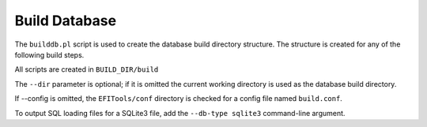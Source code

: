 ==============
Build Database
==============

The ``builddb.pl`` script is used to create the database build directory
structure.  The structure is created for any of the following build steps.

All scripts are created in ``BUILD_DIR/build``

The ``--dir`` parameter is optional; if it is omitted the current working directory
is used as the database build directory.

If --config is omitted, the ``EFITools/conf`` directory is checked for a config
file named ``build.conf``.

To output SQL loading files for a SQLite3 file, add the ``--db-type sqlite3``
command-line argument.


